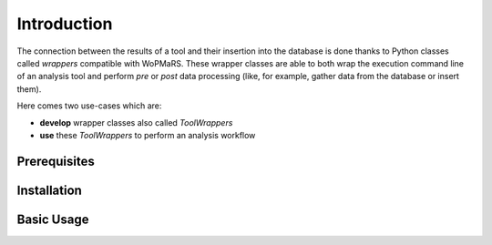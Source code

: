 Introduction
============

The connection between the results of a tool and their insertion into the database is done thanks to Python classes called *wrappers* compatible with WoPMaRS. These wrapper classes are able to both wrap the execution command line of an analysis tool and perform *pre* or *post* data processing (like, for example, gather data from the database or insert them).

Here comes two use-cases which are:

- **develop** wrapper classes also called *ToolWrappers*
- **use** these *ToolWrappers* to perform an analysis workflow

Prerequisites
-------------

Installation
------------

Basic Usage
-----------

